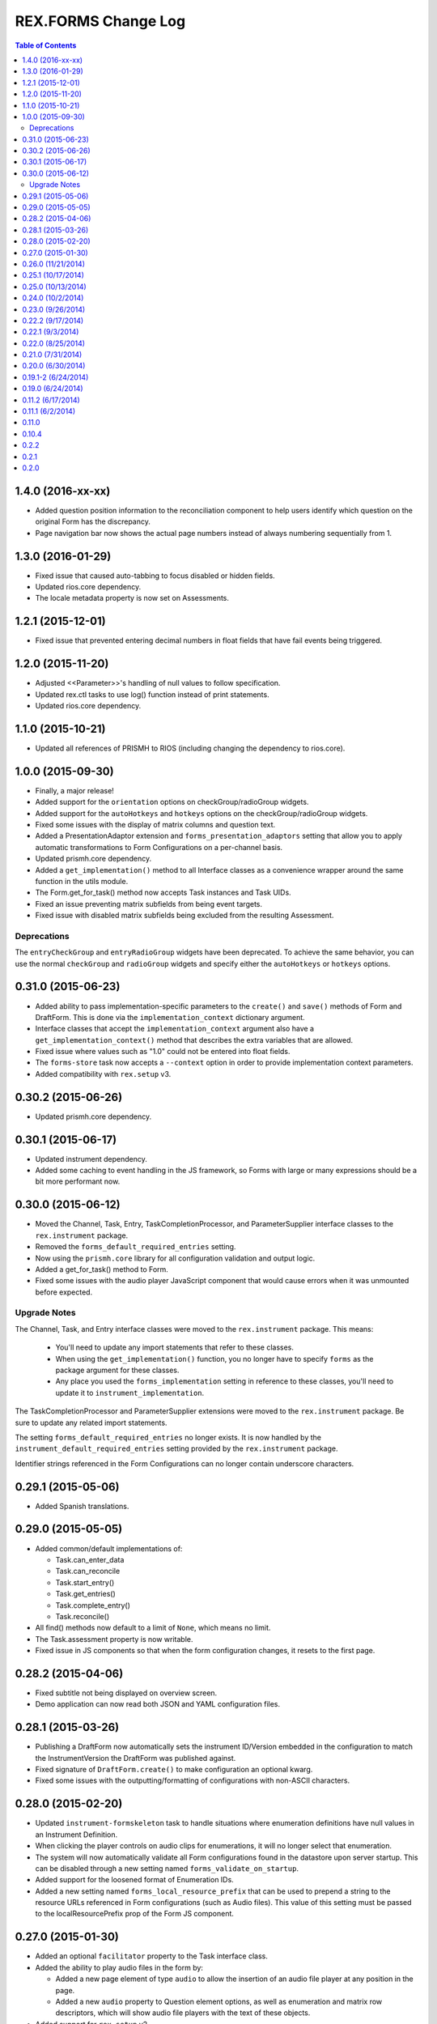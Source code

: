 ********************
REX.FORMS Change Log
********************

.. contents:: Table of Contents


1.4.0 (2016-xx-xx)
==================

* Added question position information to the reconciliation component to help
  users identify which question on the original Form has the discrepancy.
* Page navigation bar now shows the actual page numbers instead of always
  numbering sequentially from 1.


1.3.0 (2016-01-29)
==================

* Fixed issue that caused auto-tabbing to focus disabled or hidden fields.
* Updated rios.core dependency.
* The locale metadata property is now set on Assessments.


1.2.1 (2015-12-01)
==================

* Fixed issue that prevented entering decimal numbers in float fields that have
  fail events being triggered.


1.2.0 (2015-11-20)
==================

* Adjusted <<Parameter>>'s handling of null values to follow specification.
* Updated rex.ctl tasks to use log() function instead of print statements.
* Updated rios.core dependency.


1.1.0 (2015-10-21)
==================

* Updated all references of PRISMH to RIOS (including changing the dependency
  to rios.core).


1.0.0 (2015-09-30)
==================

- Finally, a major release!
- Added support for the ``orientation`` options on checkGroup/radioGroup
  widgets.
- Added support for the ``autoHotkeys`` and ``hotkeys`` options on the
  checkGroup/radioGroup widgets.
- Fixed some issues with the display of matrix columns and question text.
- Added a PresentationAdaptor extension and ``forms_presentation_adaptors``
  setting that allow you to apply automatic transformations to Form
  Configurations on a per-channel basis.
- Updated prismh.core dependency.
- Added a ``get_implementation()`` method to all Interface classes as a
  convenience wrapper around the same function in the utils module.
- The Form.get_for_task() method now accepts Task instances and Task UIDs.
- Fixed an issue preventing matrix subfields from being event targets.
- Fixed issue with disabled matrix subfields being excluded from the resulting
  Assessment.

Deprecations
------------
The ``entryCheckGroup`` and ``entryRadioGroup`` widgets have been deprecated.
To achieve the same behavior, you can use the normal ``checkGroup`` and
``radioGroup`` widgets and specify either the ``autoHotkeys`` or ``hotkeys``
options.


0.31.0 (2015-06-23)
===================

- Added ability to pass implementation-specific parameters to the ``create()``
  and ``save()`` methods of Form and DraftForm. This is done via the
  ``implementation_context`` dictionary argument.
- Interface classes that accept the ``implementation_context`` argument also
  have a ``get_implementation_context()`` method that describes the extra
  variables that are allowed.
- Fixed issue where values such as "1.0" could not be entered into float
  fields.
- The ``forms-store`` task now accepts a ``--context`` option in order to
  provide implementation context parameters.
- Added compatibility with ``rex.setup`` v3.


0.30.2 (2015-06-26)
===================

- Updated prismh.core dependency.


0.30.1 (2015-06-17)
===================

- Updated instrument dependency.
- Added some caching to event handling in the JS framework, so Forms with large
  or many expressions should be a bit more performant now.


0.30.0 (2015-06-12)
===================

- Moved the Channel, Task, Entry, TaskCompletionProcessor, and
  ParameterSupplier interface classes to the ``rex.instrument`` package.
- Removed the ``forms_default_required_entries`` setting.
- Now using the ``prismh.core`` library for all configuration validation and
  output logic.
- Added a get_for_task() method to Form.
- Fixed some issues with the audio player JavaScript component that would cause
  errors when it was unmounted before expected.

Upgrade Notes
-------------

The Channel, Task, and Entry interface classes were moved to the
``rex.instrument`` package. This means:

  * You'll need to update any import statements that refer to these classes.
  * When using the ``get_implementation()`` function, you no longer have to
    specify ``forms`` as the package argument for these classes.
  * Any place you used the ``forms_implementation`` setting in reference to
    these classes, you'll need to update it to ``instrument_implementation``.

The TaskCompletionProcessor and ParameterSupplier extensions were moved to
the ``rex.instrument`` package. Be sure to update any related import
statements.

The setting ``forms_default_required_entries`` no longer exists. It is now
handled by the ``instrument_default_required_entries`` setting provided by
the ``rex.instrument`` package.

Identifier strings referenced in the Form Configurations can no longer
contain underscore characters.


0.29.1 (2015-05-06)
===================

- Added Spanish translations.


0.29.0 (2015-05-05)
===================

- Added common/default implementations of:

  - Task.can_enter_data
  - Task.can_reconcile
  - Task.start_entry()
  - Task.get_entries()
  - Task.complete_entry()
  - Task.reconcile()

- All find() methods now default to a limit of ``None``, which means no limit.
- The Task.assessment property is now writable.
- Fixed issue in JS components so that when the form configuration changes, it
  resets to the first page.


0.28.2 (2015-04-06)
===================

- Fixed subtitle not being displayed on overview screen.
- Demo application can now read both JSON and YAML configuration files.


0.28.1 (2015-03-26)
===================

- Publishing a DraftForm now automatically sets the instrument ID/Version
  embedded in the configuration to match the InstrumentVersion the DraftForm
  was published against.
- Fixed signature of ``DraftForm.create()`` to make configuration an optional
  kwarg.
- Fixed some issues with the outputting/formatting of configurations with
  non-ASCII characters.


0.28.0 (2015-02-20)
===================

- Updated ``instrument-formskeleton`` task to handle situations where
  enumeration definitions have null values in an Instrument Definition.
- When clicking the player controls on audio clips for enumerations, it will
  no longer select that enumeration.
- The system will now automatically validate all Form configurations found in
  the datastore upon server startup. This can be disabled through a new
  setting named ``forms_validate_on_startup``.
- Added support for the loosened format of Enumeration IDs.
- Added a new setting named ``forms_local_resource_prefix`` that can be used
  to prepend a string to the resource URLs referenced in Form configurations
  (such as Audio files). This value of this setting must be passed to the
  localResourcePrefix prop of the Form JS component.


0.27.0 (2015-01-30)
===================

- Added an optional ``facilitator`` property to the Task interface class.
- Added the ability to play audio files in the form by:

  - Added a new page element of type ``audio`` to allow the insertion of an
    audio file player at any position in the page.
  - Added a new ``audio`` property to Question element options, as well as
    enumeration and matrix row descriptors, which will show audio file players
    with the text of these objects.

- Added support for ``rex.setup`` v2.
- Refactored how the demo/test package works.
- The Task interface class no longer has a ``start()`` method.
- Implementations of the ``find()`` method on Tasks must now accept an
  ``asssessment`` search criteria.
- Fixed an issue where fields with textArea widgets weren't being disabled
  appropriately.
- Now using v2 of ``rex.ctl``.
- The ``forms-validate`` and ``forms-store`` commands will now accept
  YAML-formatted Form and Instrument files, provided they adhere to the same
  structural requirements as the specifications.
- The ``start_entry()`` method on Tasks now accepts an optional ``ordinal``
  argument.
- The ``find()`` and ``create()`` method on Entry now accepts an optional
  ``ordinal`` argument.
- The progress bar now only shows on the screen if there is more than one page
  in the Form.
- Added an ``output`` module with function and classes that can be used to
  output Form configurations in a human-friendly way, with either JSON or
  YAML.
- Added a ``forms-format`` rex command to convert and/or reformat Form
  configurations.
- The ``forms-retrieve`` rex command now accepts a ``format`` option to
  indicate that you want JSON or YAML returned.
- Added a ``configuration_yaml`` property to the Form and DraftForm classes to
  get or set the Form configuration using YAML.
- Added an ``instrument-formskeleton`` rex command that will generate a very
  basic Form configuration based on a specified Instrument definition.


0.26.0 (11/21/2014)
===================

- Integer values are now automatically bounded between -2147483648 and
  +2147483647 to provide better compatibility with downstream applications.
- Fixed issue where some browsers would sort the discrepancies on the
  reconciliation screen in odd ways when the form contains unprompted fields.
- "Complete Reconciliation" button is now disabled when the screen is first
  loaded, and becomes enabled when all discrepancies are addressed -- instead
  of the prior behavior of being hidden until all discrepancies are addressed.
- Client implementations can now pass a subtitle to display under the main
  title.
- Question error text now allows Creole markup.
- Text properties that allow Creole markup now also support Parameter
  substitution using the <<Parameter name>> macro.
- The "Manual Override" option on the reconciliation screen now highlights in
  the same manner as selecting a value from one of the Entries.
- The entryRadioGroup and entryCheckGroup widgets now accept a ``hotkeys``
  option that allows the custom configuration of the hotkeys to assign the
  enumerations in the widget.
- When switching Pages in a Form, the first Question on the Page is now
  automatically put into focus.
- The Entry interface class now has an ``ordinal`` property that contains the
  Entry's ordinal position in the collection of Entries associated with the
  Task.
- Implementations of the Task.find() method must now allow a list of statuses
  to match on.
- Removed the VALIDATING status from Tasks.
- Added a property named ``num_required_entries`` to the Task class that allows
  implementations to indicate how many Entries must be created and reconciled
  in order to complete the Task.
- Added a setting named ``forms_default_required_entries`` which gives the
  system a default value to use if a Task doesn't specify a value for its
  ``num_required_entries`` property.
- Added a property named ``can_enter_data`` to the Task class that allows
  implementations to provide an indicator for whether or not the Task is in a
  state that allows the creation of new Preliminary Entries.
- The ``can_reconcile`` property on the Task class is now abstract and must be
  implemented by concrete classes.
- Fixed issues where defaulted dates were timezone-naive, and thus causing
  confusing shifts in date/time.


0.25.1 (10/17/2014)
===================

- Fixed issue that caused crashes when tags were assigned to Questions.


0.25.0 (10/13/2014)
===================

- Added/Fixed the ability to target pages and element tag groups in events.
- Fixed an issue when trying to view Forms w/ Assessments that had matrix
  values set to null.
- Fixed an issue that caused the read-only view of form data to crash if the
  selected enumeration had hideEnumeration events associated with it.
- Fixed an issue where disabling recordList or matrix fields only partially
  did so.
- Loosened up text-based fields so that they can accept calculations that
  result in numeric values.
- Added enumeration-based widgets that support keyboard hotkeys.
- Fixed a crash that occurred when trying to reconcile matrix fields that are
  null.
- Fixed an issue where under certain circumstances the reconciler would get
  confused of the status of recordList/matrix sub-fields that had validations
  on them.
- Fixed issue where the Remove button for records in a recordList question
  would appear to be disabled if the first question in the recod is disabled.


0.24.0 (10/2/2014)
==================

- Added ability to reference enumerationSet fields in REXL expressions to
  receive a List of the selected enumerations.
- Added ability to reference recordList sub-fields in REXL expressions to
  receive a List of that field's values across the records in the recordList.
- Added ability to target ``hide``, ``disable``, and ``hideEnumeration``
  actions at the subfields within recordList and matrix questions.


0.23.0 (9/26/2014)
==================

- The JavaScript components are now using the RexI18N framework for
  localization.
- Fixed issues with referencing enumerationSet enumerations and matrix
  sub-fields in REXL expressions.
- Fixed some issues with REXL identifier resolution not returning correct data
  type.
- The radioGroup widget now includes the ability for users to clear out their
  selection.
- The progress bar is now measured as the current page over the total number of
  pages.
- Fixed the issue that prevented multiple events targetting the same field.
- The discrepancies listed on the Reconciliation screen are now in the same
  order as the fields appear in the original Form.
- Added text to screen to explain why the Next Page button is disabled.
- The "Complete Form" button now says "Review Responses" when in entry mode,
  and "Complete Form" when in review mode.
- Fixed issue of not being able to disable checkGroup, dropDown, or radioGroup
  widgets.
- The reconciliation screen now requires the user to explictly address each
  discrepancy listed, whether they choose an entered value or manually
  override the value. The "complete" button will now not appear until all
  discrepancies have been dealt with.
- The display of multi-line text on the review/read-only screen now actually
  shows the linebreaks instead of one continue string of text.


0.22.2 (9/17/2014)
==================

- Fixed a problem where the JS component would generate an Assessment document
  with parially-complete recordList records.
- Fixed a crash when finding discrepancies with enumerationSet fields.
- Fixed issues with displaying discrepancies for enumerationSet fields and
  fields using custom types.
- Fixed the enumeration/enumerationSet widgets displaying Yes/No as choices
  when the enumeration text for the question wasn't defined in the Form config.
- Fixed an issue where decimal numbers were being silently accepted and
  truncated when entered in integer fields.
- Fixed an issue where values with extra, non-numeric characters were being
  silently accepted and dropped in some situations when interacting with
  integer and float fields.
- When entering the "review" phase of completing a Form, the page will now
  scroll to the top of the Form.
- Fixed issues when solving discrepancies involving recordList and matrix
  fields that caused invalid Assessments to be generated.
- When tabbing through a Form, when an dropDown or radioGroup widget is
  encountered, the full list of choices is scrolled into view.
- Fixed issues with enumeration fields embedded within recordList and matrix
  fields not allowing more than one selection across all instances of that
  field.
- Required fields are now marked as such on the reconciliation screen.
- If the final value on the reconciliation screen is modified by hand, the
  previously-selected value is dehighlighted.
- Required rows in matrix fields are now flagged as such.
- Fixed an issue in reconciliation screen where it didn't reliably detect if
  all required values were entered.
- Fixed an issue that prevented the solving of discrepancies including an
  empty enumerationSet value.
- The output from the forms-retrieve command can now be optionally
  pretty-printed.


0.22.1 (9/3/2014)
=================

- Fixed an issue where the reconciler JS component would crash if it
  encountered a null value.


0.22.0 (8/25/2014)
==================

- Changed Form.validate_configuration() parameter naming to align to that used
  in the Assessment.validate_data() method.
- Addressed changes to the Assessment.validate_data() interface method.
- All get_by_uid() and find() methods now accept and optional user parameter to
  indicate that the resulting instance should be accessible by the specified
  User.
- Fixed rendering of boolean fields as dropDown widgets.
- Default date/time/dateTime fields are no longer gigantic.
- Fixed an issue where matrix questions couldn't define their rows.
- It's now possible to cancel the input of an optional explanation/annotation.
- Invalid JSON is now considered a ValidationError by
  Form.validate_configuration().
- The forms-validate command now takes an option to specify the Instrument JSON
  to validate against.
- Fixed an issue where the target property on an Event Object wasn't being
  treated as an array.
- The target property on an Event Object in a Form Configuration has been
  renamed to "targets".
- Fixed an issue where the hideEnumeration action was hiding objects listed in
  the "targets" property rather than the "enumerations" option.
- Fixed an issue where the calculation action was performing calculations based
  on the expression in the "targets" property rather than the "calculation"
  option.
- Added support for calculating the values of unprompted fields.
- The fail action now takes the error message to display from the "text"
  option.
- Fixed issue of enumeration, enumerationSet, and boolean fields not displaying
  the proper text for the selected choices on the review screen.
- Added ability to configure the labels of the buttons on the recordList
  widget.


0.21.0 (7/31/2014)
==================

- Added an extension called TaskCompletionProcessor to allow custom logic to
  be executed after a Task has been completed.
- Updated the Entry.validate_data() method to support the updated validation
  logic provided by Assessment.validate_data().
- Entry data is now only validated upon complete, rather than on
  instantiation and assignment.
- Form will no longer validation the configuration upon instantiation or
  assignment.
- Fixed issue with enumerations not showing.
- Updated references to Instrument.get_latest_version() to new property.
- Most sub-object properties now perform lazy retrieval with caching.
- Added new interface class in DraftForm to allow the management of Forms that
  are in the process of being created and aren't ready for general use in the
  system.


0.20.0 (6/30/2014)
==================

- Added JS component for facilitating Entry reconciliations.
- Fixed issue with discrepancy solving API not recognizing overrides of
  ``None``.
- Upgraded react-forms.


0.19.1-2 (6/24/2014)
====================

- Packaging fixes.


0.19.0 (6/24/2014)
==================

- Added a series of interface and utility classess, to mirror and function with
  those defined in ``rex.instrument``.
- Changed structure of Form JSON representation.
- Complete rewrite of form rendering library.


0.11.2 (6/17/2014)
==================

- Tightened the version bounds on rex.expression.


0.11.1 (6/2/2014)
=================

- Changed how the REXL/rex.expression library was referenced.


0.11.0
======

- Added support for slider widgets.


0.10.4
======

- Documentation updates in preparation for open-sourcing.


0.2.2
=====

- syncronization of versions in setup.py and in repository

0.2.1
=====

- fixed RELEASE-NOTES.rst

0.2.0
=====

- basic tests
- value validation by domains
- changed rendering of annotations and explanations
- more friendly preview mode

